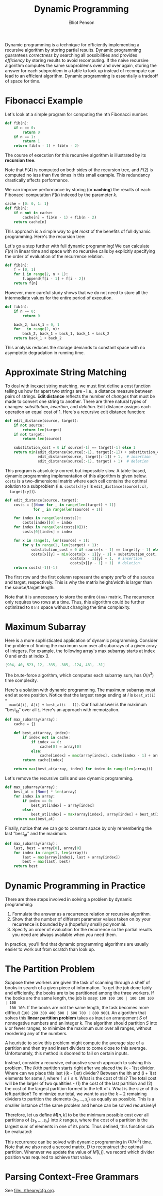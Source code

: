 #+TITLE: Dynamic Programming
#+AUTHOR: Elliot Penson

Dynamic programming is a technique for efficiently implementing a recursive
algorithm by storing partial results. Dynamic programming guarantees
/correctness/ by searching all possibilities and provides /efficiency/ by
storing results to avoid recomputing. If the naive recursive algorithm computes
the same subproblems over and over again, storing the answer for each subproblem
in a table to look up instead of recompute can lead to an efficient
algorithm. Dynamic programming is essentially a tradeoff of space for time.

* Fibonacci Example

  Let's look at a simple program for computing the nth Fibonacci number.

  #+BEGIN_SRC python
    def fib(n):
        if n == 0:
            return 0
        if n == 1:
            return 1
        return fib(n - 1) + fib(n - 2)
  #+END_SRC

  The course of execution for this recursive algorithm is illustrated by its
  *recursion tree*.

  [[file:../images/fib-recursion-tree.png]]

  Note that $F(4)$ is computed on both sides of the recursion tree, and $F(2)$
  is computed no less than five times in this small example. This redundancy
  drastically affects performance.

  We can improve performance by storing (or *caching*) the results of each
  Fibonacci computation $F(k)$ indexed by the parameter $k$.

  #+BEGIN_SRC python
    cache = {0: 0, 1: 1}
    def fib(n):
        if n not in cache:
            cache[n] = fib(n - 1) + fib(n - 2)
        return cache[n]
  #+END_SRC

  This approach is a simple way to get /most/ of the benefits of full dynamic
  programming. Here's the recursion tree:

  [[file:../images/fib-caching.png]]

  Let's go a step further with full dynamic programming! We can calculate
  $F(n)$ in linear time and space with no recursive calls by explicitly
  specifying the order of evaluation of the recurrence relation.

  #+BEGIN_SRC python
    def fib(n):
        f = [0, 1]
        for i in range(2, n + 1):
            f.append(f[i - 1] + f[i - 2])
        return f[n]
  #+END_SRC

  However, more careful study shows that we do not need to store all the
  intermediate values for the entire period of execution.

  #+BEGIN_SRC python
    def fib(n):
        if n == 0:
            return 0

        back_2, back_1 = 0, 1
        for _ in range(2, n):
            back_2, back_1 = back_1, back_1 + back_2
        return back_1 + back_2
  #+END_SRC

  This analysis reduces the storage demands to constant space with no
  asymptotic degradation in running time.

* Approximate String Matching

  To deal with inexact string matching, we must first define a cost function
  telling us how far apart two strings are - i.e., a distance measure between
  pairs of strings. *Edit distance* reflects the number of /changes/ that must
  be made to convert one string to another. There are three natural types of
  changes: /substitution/, /insertion/, and /deletion/. Edit distance assigns
  each operation an equal cost of 1. Here's a recursive edit distance function:

  #+BEGIN_SRC python
     def edit_distance(source, target):
         if not source:
             return len(target)
         if not target:
             return len(source)

         substitution_cost = 0 if source[-1] == target[-1] else 1
         return min(edit_distance(source[:-1], target[:-1]) + substitution_cost,
                    edit_distance(source, target[:-1]) + 1,  # insertion
                    edit_distance(source[:-1], target) + 1)  # deletion
  #+END_SRC

  This program is absolutely correct but impossible slow. A table-based,
  dynamic programming implementation of this algorithm is given below. ~costs~
  is a two-dimensional matrix where each cell contains the optimal solution to
  a subproblem (i.e. ~costs[x][y]~ is ~edit_distance(source[:x],
  target[:y])~).

  #+BEGIN_SRC python
     def edit_distance(source, target):
         costs = [[None for _ in range(len(target) + 1)]
                  for _ in range(len(source) + 1)]

         for index in range(len(costs)):
             costs[index][0] = index
         for index in range(len(costs[0])):
             costs[0][index] = index

         for x in range(1, len(source) + 1):
             for y in range(1, len(target) + 1):
                 substitution_cost = 0 if source[x - 1] == target[y - 1] else 1
                 costs[x][y] = min(costs[x - 1][y - 1] + substitution_cost,
                                   costs[x - 1][y] + 1,  # insertion
                                   costs[x][y - 1] + 1)  # deletion
         return costs[-1][-1]
  #+END_SRC

  The first row and the first column represent the empty prefix of the source
  and target, respectively. This is why the matrix height/width is larger than
  the source/target length.

  Note that it is unnecessary to store the entire ~O(mn)~ matrix. The
  recurrence only requires two rows at a time. Thus, this algorithm could be
  further optimized to ~O(n)~ space without changing the time complexity.

* Maximum Subarray

  Here is a more sophisticated application of dynamic programming. Consider the
  problem of finding the maximum sum over all subarrays of a given array of
  integers. For example, the following array's max subarray starts at index 0
  and ends at index 3.

  #+BEGIN_SRC python
    [904, 40, 523, 12, -335, -385, -124, 481, -31]
  #+END_SRC

  The brute-force algorithm, which computes each subarray sum, has $O(n^3)$ time
  complexity.

  Here's a solution with dynamic programming. The maximum subarray must end at
  some position. Notice that the largest range ending at $i$ is ~best_at(i) =
  max(A[i], A[i] + best_at(i - 1))~. Our final answer is the maximum "best_at"
  over all ~i~. Here's an approach with memoization.

  #+BEGIN_SRC python
    def max_subarray(array):
        cache = {}

        def best_at(array, index):
            if index not in cache:
                if index == 0:
                    cache[0] = array[0]
                else:
                    cache[index] = max(array[index], cache[index - 1] + array[index])
            return cache[index]

        return max(best_at(array, index) for index in range(len(array)))
  #+END_SRC

  Let's remove the recursive calls and use dynamic programming.

  #+BEGIN_SRC python
    def max_subarray(array):
        best_at = [None] * len(array)
        for index in array:
            if index == 0:
                best_at[index] = array[index]
            else:
                best_at[index] = max(array[index], array[index] + best_at[index - 1])
        return max(best_at)
  #+END_SRC

  Finally, notice that we can go to constant space by only remembering the last
  "best_at" and the maximum.

  #+BEGIN_SRC python
    def max_subarray(array):
        last, best = array[0], array[0]
        for index in range(1, len(array)):
            last = max(array[index], last + array[index])
            best = max(last, best)
        return best
  #+END_SRC


* Dynamic Programming in Practice

  There are three steps involved in solving a problem by dynamic programming:

  1. Formulate the answer as a recurrence relation or recursive algorithm.
  2. Show that the number of different parameter values taken on by your
     recurrence is bounded by a (hopefully small) polynomial.
  3. Specify an order of evaluation for the recurrence so the partial results
     you need are always available when you need them.

  In practice, you'll find that dynamic programming algorithms are usually
  easier to work out from scratch than look up.

* The Partition Problem

  Suppose three workers are given the task of scanning through a shelf of books
  in search of a given piece of information. To get the job done fairly and
  efficiently, the books are to be partitioned among the three workers. If the
  books are the same length, the job is easy: ~100 100 100 | 100 100 100 | 100
  100 100~. If the books are not the same length, the task becomes more
  difficult (~100 200 300 400 500 | 600 700 | 800 900~). An algorithm that
  solves this *linear partition problem* takes as input an arrangement $S$ of
  nonnegative numbers and an integer $k$. The algorithm should partition $S$
  into $k$ or fewer ranges, to minimize the maximum sum over all ranges,
  without reordering any of the numbers.

  A heuristic to solve this problem might compute the average size of a
  partition and then try and insert dividers to come close to this
  average. Unfortunately, this method is doomed to fail on certain inputs.

  Instead, consider a recursive, exhaustive search approach to solving this
  problem. The /k/th partition starts right after we placed the (k - 1)st
  divider. Where can we place this last ((k - 1)st) divider? Between the ith and
  (i + 1)st elements for some $i$, where $1 \leq i \leq n$. What is the cost of
  this? The total cost will be the larger of two qualtities - (1) the cost of
  the last partition and (2) the cost of the largest partition formed to the
  left of $i$. What is the size of this left partition? To minimize our total,
  we want to use the $k - 2$ remaining dividers to partition the elements
  $\{s_1, ..., s_i\}$ as equally as possible. This is a smaller instance of the
  same problem and hence can be solved recursively!

  Therefore, let us define $M[n, k]$ to be the minimum possible cost over all
  partitions of $\{s_1, ..., s_n\}$ into $k$ ranges, where the cost of a
  partition is the largest sum of elements in one of its parts. Thus defined,
  this function cab be evaluated:

  \begin{equation}
  M[n,k] = min(i=1, n)(max(M[i, k - 1], \sum_{j = i + 1}^{n} s_j))
  \end{equation}

  This recurrence can be solved with dynamic programming in $O(kn^2)$
  time. Note that we also need a second matrix, $D$ to reconstruct the optimal
  partition. Whenever we update the value of $M[i, j]$, we record which divider
  position was required to achieve that value.

* Parsing Context-Free Grammars

  See [[file:../theory/cfg.org]].
